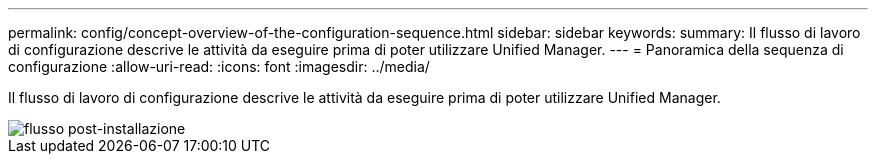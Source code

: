 ---
permalink: config/concept-overview-of-the-configuration-sequence.html 
sidebar: sidebar 
keywords:  
summary: Il flusso di lavoro di configurazione descrive le attività da eseguire prima di poter utilizzare Unified Manager. 
---
= Panoramica della sequenza di configurazione
:allow-uri-read: 
:icons: font
:imagesdir: ../media/


[role="lead"]
Il flusso di lavoro di configurazione descrive le attività da eseguire prima di poter utilizzare Unified Manager.

image::../media/post-install-flow.png[flusso post-installazione]
